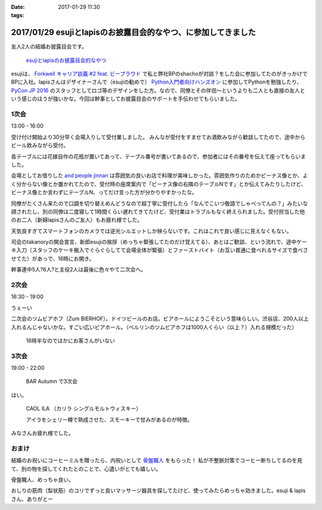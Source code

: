 :date: 2017-01-29 11:30
:tags:

================================================================
2017/01/29 esujiとlapisのお披露目会的なやつ、に参加してきました
================================================================

友人2人の結婚お披露目会です。

.. figure:: https://connpass-tokyo.s3.amazonaws.com/thumbs/3e/ae/3eae4e7d7ed41ef21faca95cd62b3083.png
   :target: https://connpass.com/event/45844/
   :width: 300

   `esujiとlapisのお披露目会的なやつ`_

.. _esujiとlapisのお披露目会的なやつ: https://connpass.com/event/45844/

esujiは、 `Forkwell キャリア談義 #2 feat. ビープラウド`_ で私と弊社BPのshachoが対談？をした会に参加してたのがきっかけでBPに入社。lapisさんはデザイナーさんで（esujiの勧めで） `Python入門者向けハンズオン`_ に参加してPythonを勉強したり、 `PyCon JP 2016`_ のスタッフとしてロゴ等のデザインをした方。なので、同僚とその伴侶～というよりも二人とも直接の友人という感じのほうが強いかな。今回は幹事としてお披露目会のサポートを手伝わせてもらいました。

.. _Forkwell キャリア談義 #2 feat. ビープラウド: https://forkwell.connpass.com/event/11424/
.. _Python入門者向けハンズオン: https://connpass.com/event/22808/
.. _PyCon JP 2016: https://pycon.jp/2016/ja/

1次会
========

13:00 - 16:00


受け付け開始より30分早く会場入りして受付業しました。
みんなが受付をすませてお酒飲みながら歓談してたので、途中からビール飲みながら受付。

.. raw:: html

   <blockquote class="twitter-tweet" data-lang="ja"><p lang="ja" dir="ltr">花嫁手作りの座席番号いり花瓶 (@ and people jinnan in 渋谷区, 東京都) <a href="https://t.co/I7X3xFW3Cz">https://t.co/I7X3xFW3Cz</a> <a href="https://t.co/YhnbxbFgiR">pic.twitter.com/YhnbxbFgiR</a></p>&mdash; Takayuki Shimizukawa (@shimizukawa) <a href="https://twitter.com/shimizukawa/status/825239879894327296">2017年1月28日</a></blockquote>
   <script async src="//platform.twitter.com/widgets.js" charset="utf-8"></script>

各テーブルには花嫁自作の花瓶が置いてあって、テーブル番号が書いてあるので、参加者にはその番号を伝えて座ってもらいました。

会場としてお借りした `and people jinnan`_ は雰囲気の良いお店で料理が美味しかった。雰囲気作りのためかビーナス像とか、よく分からない像とか置かれてたので、受付時の座席案内で「ビーナス像の右隣のテーブルNです」とか伝えてみたりしたけど、ビーナス像とか言わずにテーブルN、ってだけ言った方が分かりやすかったな。

同僚がたくさん来たので口調を切り替えめんどうなので超丁寧に受付したら「なんでこいつ敬語でしゃべってんの？」みたいな顔されたし、別の同僚は二度寝して1時間くらい遅れてきてたけど、受付業はトラブルもなく終えられました。受付担当した他のお二人（新婦lapisさんのご友人）もお疲れ様でした。

.. raw:: html

   <blockquote class="twitter-tweet" data-lang="ja"><p lang="ja" dir="ltr">.<a href="https://twitter.com/esuji">@esuji</a> 披露宴、始まった！受付席から撮影～（いい天気でめっちゃ逆光） (@ and people jinnan in 渋谷区, 東京都) <a href="https://t.co/m9TVIhk9zG">https://t.co/m9TVIhk9zG</a> <a href="https://t.co/NMXIP7PGjS">pic.twitter.com/NMXIP7PGjS</a></p>&mdash; Takayuki Shimizukawa (@shimizukawa) <a href="https://twitter.com/shimizukawa/status/825208498682224640">2017年1月28日</a></blockquote>
   <script async src="//platform.twitter.com/widgets.js" charset="utf-8"></script>

天気良すぎてスマートフォンのカメラでは逆光シルエットしか映らないです。これはこれで良い感じに見えなくもない。

司会のtakanoryの開会宣言、新郎esujiの挨拶（めっちゃ緊張してたのだけ覚えてる）、あとはご歓談、という流れで、途中ケーキ入刀（スタッフのケーキ搬入でぐらぐらしてて会場全体が緊張）とファーストバイト（お互い普通に食べれるサイズで食べさせてた）があっで、16時にお開き。

幹事連中5人?6人?と主役2人は最後に色々やて二次会へ。


.. _and people jinnan: https://r.gnavi.co.jp/awdducj10000/

2次会
========

16:30 - 19:00

.. raw:: html

   <blockquote class="twitter-tweet" data-lang="ja"><p lang="ja" dir="ltr">esuji &amp; lapis 披露宴の二次会！カンパーイ！！ (@ ツム ビアホフ 渋谷店 in 渋谷区, 東京都) <a href="https://t.co/IDemVZXg0f">https://t.co/IDemVZXg0f</a> <a href="https://t.co/GkDG44oZlI">pic.twitter.com/GkDG44oZlI</a></p>&mdash; Takayuki Shimizukawa (@shimizukawa) <a href="https://twitter.com/shimizukawa/status/825252195192954880">2017年1月28日</a></blockquote>
   <script async src="//platform.twitter.com/widgets.js" charset="utf-8"></script>

うぇーい

二次会のツムビアホフ（Zum BIERHOF）。ドイツビールのお店。ビアホールにようこそという意味らしい。渋谷店、200人以上入れるんじゃないかな。すごい広いビアホール。（ベルリンのツムビアホフは1000人くらい（以上？）入れる規模だった）

.. figure:: zumbierhof.jpg
   :width: 400

   16時半なのでほかにお客さんがいない


3次会
========

19:00 - 22:00

.. figure:: autumn.jpg
   :width: 400

   BAR Autumn で3次会

はい。

.. figure:: CAOLILA.jpg
   :width: 400

   CAOL ILA （カリラ シングルモルトウィスキー）

   アイラをシェリー樽で熟成させた、スモーキーで甘みがあるのが特徴。

みなさんお疲れ様でした。


おまけ
=========

結婚のお祝いにコーヒーミルを贈ったら、内祝いとして `骨盤職人`_ をもらった！
私が不整脈対策でコーヒー断ちしてるのを見て、別の物を探してくれたとのことで、心遣いがとても嬉しい。

.. raw:: html

   <a href="https://www.amazon.co.jp/%E3%83%9A%E3%83%AB%E3%83%93%E3%82%B9-PV01-%E9%AA%A8%E7%9B%A4%E8%81%B7%E4%BA%BA/dp/B008J63ULS/ref=as_li_ss_il?ie=UTF8&qid=1485654990&sr=8-1&keywords=%E9%AA%A8%E7%9B%A4%E8%81%B7%E4%BA%BA&linkCode=li3&tag=freiaweb-22&linkId=9be6966c3188787d03489fa3a1f92b7c" target="_blank"><img border="0" src="//ws-fe.amazon-adsystem.com/widgets/q?_encoding=UTF8&ASIN=B008J63ULS&Format=_SL250_&ID=AsinImage&MarketPlace=JP&ServiceVersion=20070822&WS=1&tag=freiaweb-22" ></a><img src="https://ir-jp.amazon-adsystem.com/e/ir?t=freiaweb-22&l=li3&o=9&a=B008J63ULS" width="1" height="1" border="0" alt="" style="border:none !important; margin:0px !important;" />

骨盤職人、めっちゃ良い。

おしりの筋肉（梨状筋）のコリでずっと良いマッサージ器具を探してたけど、使ってみたらめっちゃ効きました。esuji & lapisさん、ありがとー


.. _骨盤職人: http://amzn.to/2kG4lao


